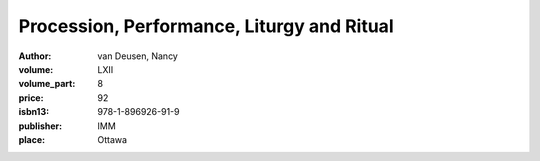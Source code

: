 Procession, Performance, Liturgy and Ritual
===========================================

:author: van Deusen, Nancy	
:volume: LXII
:volume_part: 8
:price: 92
:isbn13: 978-1-896926-91-9
:publisher: IMM
:place: Ottawa
